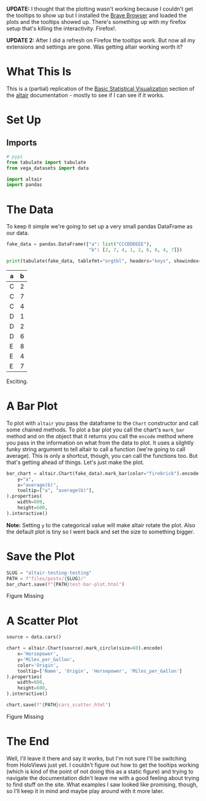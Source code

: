 #+BEGIN_COMMENT
.. title: Altair: Testing, Testing
.. slug: altair-testing-testing
.. date: 2021-12-22 16:19:19 UTC-08:00
.. tags: altair,visualization,python
.. category: Visualization
.. link: 
.. description: A first test of altair.
.. type: text

#+END_COMMENT
#+OPTIONS: ^:{}
#+TOC: headlines 3
#+PROPERTY: header-args :session ~/.local/share/jupyter/runtime/kernel-914c7ea5-7121-4d91-b044-08d97de3abb9-ssh.json
#+BEGIN_SRC python :results none :exports none
%load_ext autoreload
%autoreload 2
#+END_SRC

**UPDATE:** I thought that the plotting wasn't working because I couldn't get the tooltips to show up but I installed the [[https://brave.com/][Brave Browser]] and loaded the plots and the tooltips showed up. There's something up with my firefox setup that's killing the interactivity. Firefox!.

**UPDATE 2:** After I did a refresh on Firefox the tooltips work. But now all my extensions and settings are gone. Was getting altair working worth it?

* What This Is
  This is a (partial) replication of the [[https://altair-viz.github.io/getting_started/starting.html][Basic Statistical Visualization]] section of the [[https://altair-viz.github.io/index.html][altair]] documentation - mostly to see if I can see if it works.
* Set Up
** Imports
#+begin_src python :results none
# pypi
from tabulate import tabulate
from vega_datasets import data

import altair
import pandas
#+end_src
* The Data
  
  To keep it simple we're going to set up a very small pandas DataFrame as our data.

#+begin_src python :results output raw :exports both
fake_data = pandas.DataFrame({"a": list("CCCDDDEEE"),
                              "b": [2, 7, 4, 1, 2, 6, 8, 4, 7]})

print(tabulate(fake_data, tablefmt="orgtbl", headers="keys", showindex=False))
#+end_src


| a   |   b |
|-----+-----|
| C   |   2 |
| C   |   7 |
| C   |   4 |
| D   |   1 |
| D   |   2 |
| D   |   6 |
| E   |   8 |
| E   |   4 |
| E   |   7 |

Exciting.

* A Bar Plot
  To plot with ~altair~ you pass the dataframe to the ~Chart~ constructor and call some chained methods. To plot a bar plot you call the chart's ~mark_bar~ method and on the object that it returns you call the ~encode~ method where you pass in the information on what from the data to plot. It uses a silghtly funky string argument to tell altair to call a function (we're going to call average). This is only a shortcut, though, you can call the functions too. But that's getting ahead of things. Let's just make the plot.

#+begin_src python :results none
bar_chart = altair.Chart(fake_data).mark_bar(color="firebrick").encode(
    y="a",
    x="average(b)",
    tooltip=["a", "average(b)"],
).properties(
    width=800,
    height=600,
).interactive()
#+end_src

**Note:** Setting ~y~ to the categorical value will make altair rotate the plot. Also the default plot is tiny so I went back and set the size to something bigger.

* Save the Plot
#+begin_src python :results none
SLUG = "altair-testing-testing"
PATH = f"files/posts/{SLUG}/"
bar_chart.save(f"{PATH}test-bar-plot.html")
#+end_src

#+begin_export html
<object type="text/html" data="test-bar-plot.html" style="width:100%" height=800>
  <p>Figure Missing</p>
</object>
#+end_export

* A Scatter Plot
#+begin_src python :results none
source = data.cars()

chart = altair.Chart(source).mark_circle(size=60).encode(
    x='Horsepower',
    y='Miles_per_Gallon',
    color='Origin',
    tooltip=['Name', 'Origin', 'Horsepower', 'Miles_per_Gallon']
).properties(
    width=800,
    height=600,
).interactive()

chart.save(f"{PATH}cars_scatter.html")
#+end_src

#+begin_export html
<object type="text/html" data="cars_scatter.html" style="width:100%" height=800>
  <p>Figure Missing</p>
</object>
#+end_export
* The End
  Well, I'll leave it there and say it works, but I'm not sure I'll be switching from HoloViews just yet. I couldn't figure out how to get the tooltips working (which is kind of the point of not doing this as a static figure) and trying to navigate the documentation didn't leave me with a good feeling about trying to find stuff on the site. What examples I saw looked like promising, though, so I'll keep it in mind and maybe play around with it more later.
